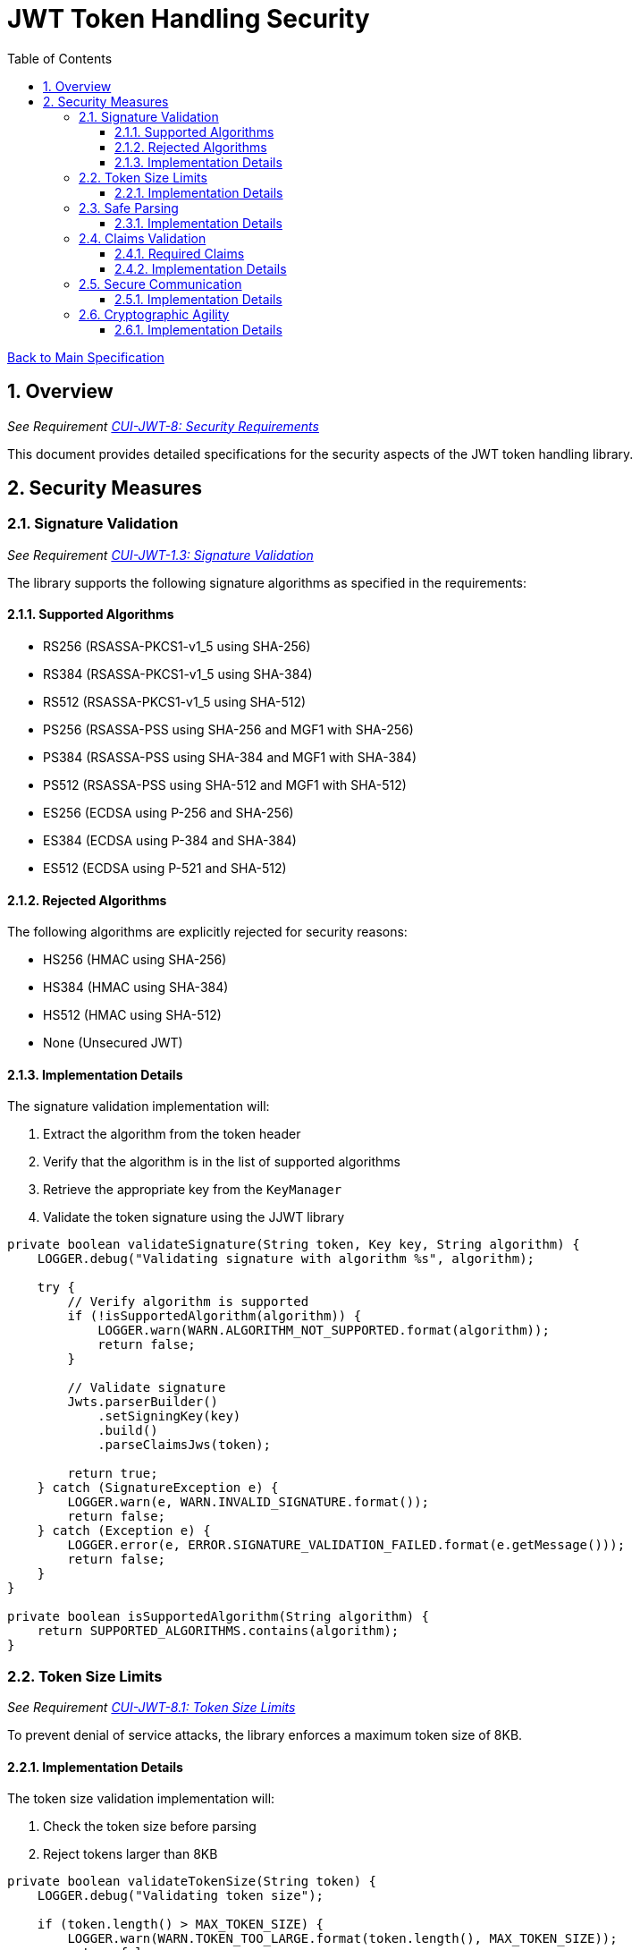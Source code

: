 = JWT Token Handling Security
:toc:
:toclevels: 3
:toc-title: Table of Contents
:sectnums:

link:../Specification.adoc[Back to Main Specification]

== Overview
_See Requirement link:../Requirements.adoc#CUI-JWT-8[CUI-JWT-8: Security Requirements]_

This document provides detailed specifications for the security aspects of the JWT token handling library.

== Security Measures

=== Signature Validation
_See Requirement link:../Requirements.adoc#CUI-JWT-1.3[CUI-JWT-1.3: Signature Validation]_

The library supports the following signature algorithms as specified in the requirements:

==== Supported Algorithms

* RS256 (RSASSA-PKCS1-v1_5 using SHA-256)
* RS384 (RSASSA-PKCS1-v1_5 using SHA-384)
* RS512 (RSASSA-PKCS1-v1_5 using SHA-512)
* PS256 (RSASSA-PSS using SHA-256 and MGF1 with SHA-256)
* PS384 (RSASSA-PSS using SHA-384 and MGF1 with SHA-384)
* PS512 (RSASSA-PSS using SHA-512 and MGF1 with SHA-512)
* ES256 (ECDSA using P-256 and SHA-256)
* ES384 (ECDSA using P-384 and SHA-384)
* ES512 (ECDSA using P-521 and SHA-512)

==== Rejected Algorithms

The following algorithms are explicitly rejected for security reasons:

* HS256 (HMAC using SHA-256)
* HS384 (HMAC using SHA-384)
* HS512 (HMAC using SHA-512)
* None (Unsecured JWT)

==== Implementation Details

The signature validation implementation will:

1. Extract the algorithm from the token header
2. Verify that the algorithm is in the list of supported algorithms
3. Retrieve the appropriate key from the `KeyManager`
4. Validate the token signature using the JJWT library

[source,java]
----
private boolean validateSignature(String token, Key key, String algorithm) {
    LOGGER.debug("Validating signature with algorithm %s", algorithm);
    
    try {
        // Verify algorithm is supported
        if (!isSupportedAlgorithm(algorithm)) {
            LOGGER.warn(WARN.ALGORITHM_NOT_SUPPORTED.format(algorithm));
            return false;
        }
        
        // Validate signature
        Jwts.parserBuilder()
            .setSigningKey(key)
            .build()
            .parseClaimsJws(token);
            
        return true;
    } catch (SignatureException e) {
        LOGGER.warn(e, WARN.INVALID_SIGNATURE.format());
        return false;
    } catch (Exception e) {
        LOGGER.error(e, ERROR.SIGNATURE_VALIDATION_FAILED.format(e.getMessage()));
        return false;
    }
}

private boolean isSupportedAlgorithm(String algorithm) {
    return SUPPORTED_ALGORITHMS.contains(algorithm);
}
----

=== Token Size Limits
_See Requirement link:../Requirements.adoc#CUI-JWT-8.1[CUI-JWT-8.1: Token Size Limits]_

To prevent denial of service attacks, the library enforces a maximum token size of 8KB.

==== Implementation Details

The token size validation implementation will:

1. Check the token size before parsing
2. Reject tokens larger than 8KB

[source,java]
----
private boolean validateTokenSize(String token) {
    LOGGER.debug("Validating token size");
    
    if (token.length() > MAX_TOKEN_SIZE) {
        LOGGER.warn(WARN.TOKEN_TOO_LARGE.format(token.length(), MAX_TOKEN_SIZE));
        return false;
    }
    
    return true;
}
----

=== Safe Parsing
_See Requirement link:../Requirements.adoc#CUI-JWT-8.2[CUI-JWT-8.2: Safe Parsing]_

The library implements safe parsing to protect against JSON parsing attacks, injection attacks, and deserialization vulnerabilities.

==== Implementation Details

The safe parsing implementation will:

1. Use the JJWT library's safe parsing mechanisms
2. Implement additional validation for untrusted input
3. Use a secure JSON parser for extracting claims

[source,java]
----
private Claims extractClaims(String token) {
    LOGGER.debug("Extracting claims from token");
    
    try {
        // Split token into parts
        String[] parts = token.split("\\.");
        if (parts.length != 3) {
            throw new JwtException("Invalid token format");
        }
        
        // Decode payload
        byte[] payload = Base64.getUrlDecoder().decode(parts[1]);
        
        // Parse payload as JSON using secure parser
        return Jwts.parserBuilder()
            .build()
            .parseClaimsJwt(parts[0] + "." + parts[1] + ".")
            .getBody();
    } catch (Exception e) {
        LOGGER.error(e, ERROR.CLAIMS_EXTRACTION_FAILED.format(e.getMessage()));
        throw new JwtException("Failed to extract claims", e);
    }
}
----

=== Claims Validation
_See Requirement link:../Requirements.adoc#CUI-JWT-1.4[CUI-JWT-1.4: Claims Validation]_

The library validates standard JWT claims as defined in RFC 7519.

==== Required Claims

* Issuer (iss)
* Subject (sub)
* Expiration Time (exp)
* Issued At (iat)

==== Implementation Details

The claims validation implementation will:

1. Verify that required claims are present
2. Validate claim values according to RFC 7519
3. Implement additional validation for specific token types

[source,java]
----
private boolean validateClaims(Claims claims) {
    LOGGER.debug("Validating claims");
    
    try {
        // Validate required claims
        if (claims.getIssuer() == null) {
            LOGGER.warn(WARN.MISSING_CLAIM.format("iss"));
            return false;
        }
        
        if (claims.getSubject() == null) {
            LOGGER.warn(WARN.MISSING_CLAIM.format("sub"));
            return false;
        }
        
        if (claims.getExpiration() == null) {
            LOGGER.warn(WARN.MISSING_CLAIM.format("exp"));
            return false;
        }
        
        if (claims.getIssuedAt() == null) {
            LOGGER.warn(WARN.MISSING_CLAIM.format("iat"));
            return false;
        }
        
        // Validate expiration
        if (claims.getExpiration().before(new Date())) {
            LOGGER.warn(WARN.TOKEN_EXPIRED.format(claims.getIssuer()));
            return false;
        }
        
        return true;
    } catch (Exception e) {
        LOGGER.error(e, ERROR.CLAIMS_VALIDATION_FAILED.format(e.getMessage()));
        return false;
    }
}
----

=== Secure Communication
_See Requirement link:../Requirements.adoc#CUI-JWT-8.3[CUI-JWT-8.3: Secure Communication]_

The library enforces secure communication for key retrieval by requiring TLS 1.2 or higher.

==== Implementation Details

The secure communication implementation will:

1. Configure the HTTP client to use TLS 1.2 or higher
2. Verify SSL/TLS certificates
3. Implement connection timeouts to prevent hanging connections

[source,java]
----
private HttpClient createSecureHttpClient() {
    LOGGER.debug("Creating secure HTTP client");
    
    try {
        SSLContext sslContext = SSLContext.getInstance("TLSv1.2");
        sslContext.init(null, null, null);
        
        return HttpClient.newBuilder()
            .sslContext(sslContext)
            .connectTimeout(Duration.ofSeconds(10))
            .build();
    } catch (Exception e) {
        LOGGER.error(e, ERROR.HTTP_CLIENT_CREATION_FAILED.format(e.getMessage()));
        throw new RuntimeException("Failed to create secure HTTP client", e);
    }
}
----

=== Cryptographic Agility
_See Requirement link:../Requirements.adoc#CUI-JWT-8.4[CUI-JWT-8.4: Cryptographic Agility]_

The library supports algorithm upgrades without breaking changes to enable cryptographic agility.

==== Implementation Details

The cryptographic agility implementation will:

1. Support multiple signature algorithms
2. Allow configuration of preferred algorithms
3. Support key rotation and algorithm migration

[source,java]
----
private List<String> getPreferredAlgorithms() {
    LOGGER.debug("Getting preferred algorithms");
    
    // Order algorithms by preference
    return Arrays.asList(
        "ES512", // Most preferred
        "ES384",
        "ES256",
        "PS512",
        "PS384",
        "PS256",
        "RS512",
        "RS384",
        "RS256"  // Least preferred
    );
}
----
